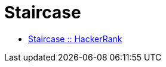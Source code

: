 = Staircase
:toc: right
:icons: font
:stem: latexmath

* link:https://www.hackerrank.com/challenges/staircase[Staircase :: HackerRank]

